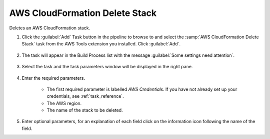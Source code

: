 .. Copyright 2010-2017 Amazon.com, Inc. or its affiliates. All Rights Reserved.

   This work is licensed under a Creative Commons Attribution-NonCommercial-ShareAlike 4.0
   International License (the "License"). You may not use this file except in compliance with the
   License. A copy of the License is located at http://creativecommons.org/licenses/by-nc-sa/4.0/.

   This file is distributed on an "AS IS" BASIS, WITHOUT WARRANTIES OR CONDITIONS OF ANY KIND,
   either express or implied. See the License for the specific language governing permissions and
   limitations under the License.

.. _cloudformation-delete-stack:

###############################
AWS CloudFormation Delete Stack
###############################

.. meta::
   :description: AWS Tools for Microsoft Visual Studio Team Services Task Reference
   :keywords: extensions, tasks

Deletes an AWS CloudFormation stack.


#.  Click the :guilabel:`Add` Task button in the pipeline to browse to and select the :samp:`AWS CloudFormation Delete Stack` 
    task from the AWS Tools extension you installed. Click :guilabel:`Add`.

       .. image:: images/AwsCloudFormationDeleteStackList.png
          :alt: Select Aws CloudFormation Delete Stack
          
#.  The task will appear in the Build Process list with the message :guilabel:`Some settings need attention`. 

       .. image:: images/AwsCloudFormationDeleteStackTask.png
          :alt: Aws CloudFormation Delete Stack Task      
          
#.  Select the task and the task parameters window will be displayed in the right pane.
          
       .. image:: images/AwsCloudFormationDeleteStackScreen.png
          :alt: Aws CloudFormation Delete Stack parameters      

#.  Enter the required parameters.

        * The first required parameter is labelled *AWS Credentials*. If you have not already set up your 
          credentials, see :ref:`task_reference`.   
        * The AWS region.
        * The name of the stack to be deleted. 
        
#.  Enter optional parameters, for an explanation of each field click on the information icon following the name of the field.          


    
    

